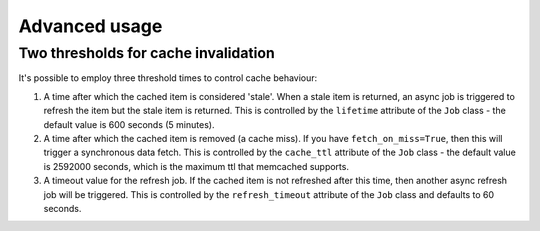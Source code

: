Advanced usage
--------------

Two thresholds for cache invalidation
~~~~~~~~~~~~~~~~~~~~~~~~~~~~~~~~~~~~~

It's possible to employ three threshold times to control cache behaviour:

1.  A time after which the cached item is considered 'stale'.  When a stale item
    is returned, an async job is triggered to refresh the item but the stale item
    is returned.  This is controlled by the ``lifetime`` attribute of the
    ``Job`` class - the default value is 600 seconds (5 minutes).

2.  A time after which the cached item is removed (a cache miss).  If you have
    ``fetch_on_miss=True``, then this will trigger a synchronous data fetch.
    This is controlled by the ``cache_ttl`` attribute of the ``Job`` class - the
    default value is 2592000 seconds, which is the maximum ttl that memcached
    supports.

3.  A timeout value for the refresh job.  If the cached item is not refreshed
    after this time, then another async refresh job will be triggered.  This is
    controlled by the ``refresh_timeout`` attribute of the ``Job`` class and
    defaults to 60 seconds.
